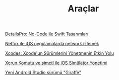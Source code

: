 #+TITLE: Araçlar

[[file:../../news/details_pro_no_code_ui.org][DetailsPro: No-Code ile Swift Tasarımları]]

[[file:../../news/netfox_ile_iOS_uygulamalarda_network.org][Netfox ile iOS uygulamalarda network izlemek]]

[[file:../../news/xcodes_surum_yonetim.org][Xcodes: Xcode'un Sürümlerini Yönetmenin Etkin Yolu]]

[[file:../../news/xcrun_komutu.org][Xcrun Komutu ve simctl ile iOS Simülatör Yönetimi]]

[[file:../../news/yeni_android_studio_surumu_giraffe.org][Yeni Android Studio sürümü "Giraffe"]]

